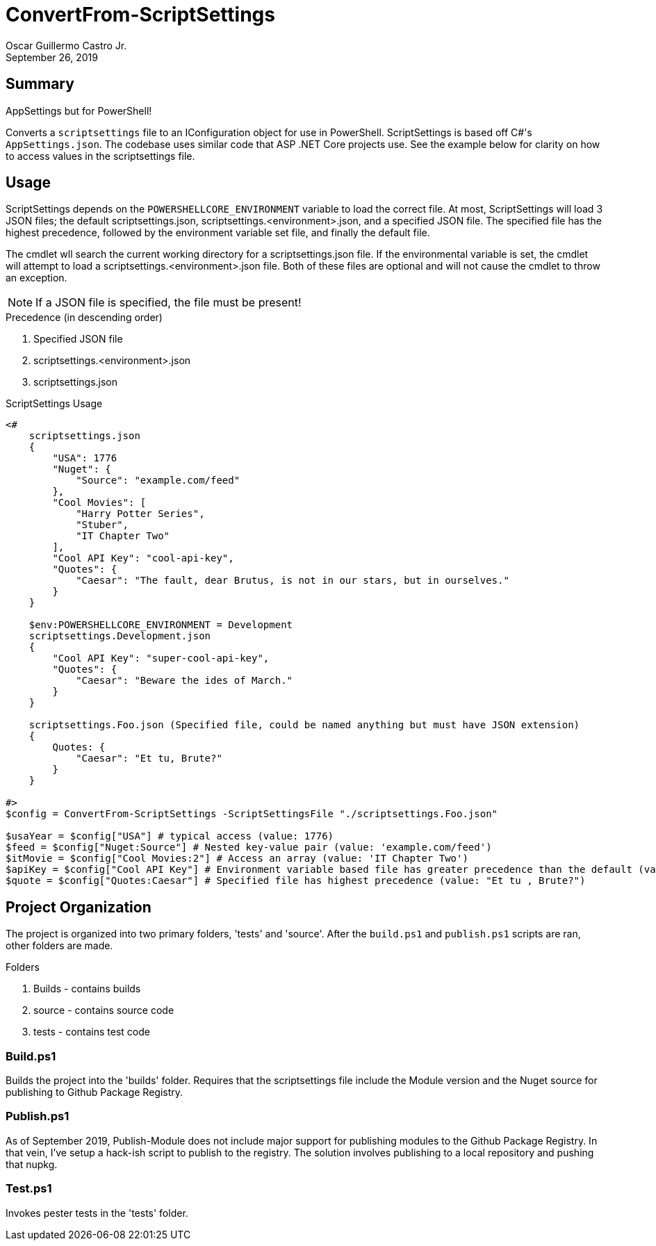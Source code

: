 = ConvertFrom-ScriptSettings
:author: Oscar Guillermo Castro Jr.
:revdate: September 26, 2019
:source-highlighter: rouge
:rouge-theme: gruvbox

== Summary
AppSettings but for PowerShell!

Converts a `scriptsettings` file to an IConfiguration object for use in PowerShell.
ScriptSettings is based off C#'s `AppSettings.json`.
The codebase uses similar code that ASP .NET Core projects use.
See the example below for clarity on how to access values in the scriptsettings file.

== Usage

ScriptSettings depends on the `POWERSHELLCORE_ENVIRONMENT` variable to load the correct file.
At most, ScriptSettings will load 3 JSON files; the default scriptsettings.json, scriptsettings.<environment>.json, and a specified JSON file.
The specified file has the highest precedence, followed by the environment variable set file, and finally the default file.

The cmdlet wll search the current working directory for a scriptsettings.json file. If the environmental variable is set, the cmdlet will attempt to load a scriptsettings.<environment>.json file.
Both of these files are optional and will not cause the cmdlet to throw an exception.

NOTE:  If a JSON file is specified, the file must be present!

.Precedence (in descending order)
    . Specified JSON file
    . scriptsettings.<environment>.json
    . scriptsettings.json

[source, powershell]
.ScriptSettings Usage
----
<#
    scriptsettings.json
    {
        "USA": 1776
        "Nuget": {
            "Source": "example.com/feed"
        },
        "Cool Movies": [
            "Harry Potter Series",
            "Stuber",
            "IT Chapter Two"
        ],
        "Cool API Key": "cool-api-key",
        "Quotes": {
            "Caesar": "The fault, dear Brutus, is not in our stars, but in ourselves."
        }
    }

    $env:POWERSHELLCORE_ENVIRONMENT = Development
    scriptsettings.Development.json
    {
        "Cool API Key": "super-cool-api-key",
        "Quotes": {
            "Caesar": "Beware the ides of March."
        }
    }

    scriptsettings.Foo.json (Specified file, could be named anything but must have JSON extension)
    {
        Quotes: {
            "Caesar": "Et tu, Brute?"
        }
    }

#>
$config = ConvertFrom-ScriptSettings -ScriptSettingsFile "./scriptsettings.Foo.json"

$usaYear = $config["USA"] # typical access (value: 1776)
$feed = $config["Nuget:Source"] # Nested key-value pair (value: 'example.com/feed')
$itMovie = $config["Cool Movies:2"] # Access an array (value: 'IT Chapter Two')
$apiKey = $config["Cool API Key"] # Environment variable based file has greater precedence than the default (value: "super-cool-api-key")
$quote = $config["Quotes:Caesar"] # Specified file has highest precedence (value: "Et tu , Brute?")
----

== Project Organization
The project is organized into two primary folders, 'tests' and 'source'.
After the `build.ps1` and `publish.ps1` scripts are ran, other folders are made.

.Folders
    . Builds - contains builds
    . source - contains source code
    . tests - contains test code

=== Build.ps1
Builds the project into the 'builds' folder.
Requires that the scriptsettings file include the Module version and the Nuget source for publishing to Github Package Registry.

=== Publish.ps1
As of September 2019, Publish-Module does not include major support for publishing modules to the Github Package Registry.
In that vein, I've setup a hack-ish script to publish to the registry.
The solution involves publishing to a local repository and pushing that nupkg.

=== Test.ps1
Invokes pester tests in the 'tests' folder.